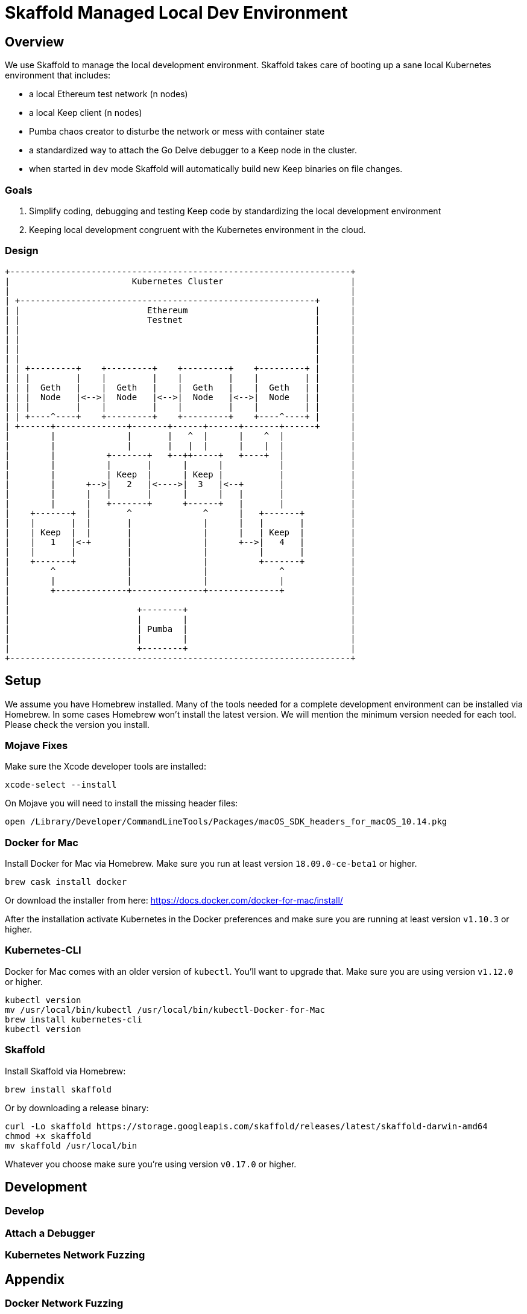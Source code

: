 = Skaffold Managed Local Dev Environment

== Overview
We use Skaffold to manage the local development environment. Skaffold
takes care of booting up a sane local Kubernetes environment that includes:

- a local Ethereum test network (n nodes)
- a local Keep client (n nodes)
- Pumba chaos creator to disturbe the network or mess with container
  state
- a standardized way to attach the Go Delve debugger to a Keep node in
  the cluster.
- when started in `dev` mode Skaffold will automatically build new Keep
binaries on file changes.

=== Goals
1. Simplify coding, debugging and testing Keep code
by standardizing the local development environment
2. Keeping local development congruent with the Kubernetes environment
in the cloud.

=== Design ===

....
+-------------------------------------------------------------------+
|                        Kubernetes Cluster                         |
|                                                                   |
| +----------------------------------------------------------+      |
| |                         Ethereum                         |      |
| |                         Testnet                          |      |
| |                                                          |      |
| |                                                          |      |
| |                                                          |      |
| |                                                          |      |
| | +---------+    +---------+    +---------+    +---------+ |      |
| | |         |    |         |    |         |    |         | |      |
| | |  Geth   |    |  Geth   |    |  Geth   |    |  Geth   | |      |
| | |  Node   |<-->|  Node   |<-->|  Node   |<-->|  Node   | |      |
| | |         |    |         |    |         |    |         | |      |
| | +----^----+    +---------+    +---------+    +----^----+ |      |
| +------+--------------+-------+------+------+-------+------+      |
|        |              |       |   ^  |      |    ^  |             |
|        |              |       |   |  |      |    |  |             |
|        |          +-------+   +--++-----+   +----+  |             |
|        |          |       |      |      |           |             |
|        |          | Keep  |      | Keep |           |             |
|        |      +-->|   2   |<---->|  3   |<--+       |             |
|        |      |   |       |      |      |   |       |             |
|        |      |   +-------+      +------+   |       |             |
|    +-------+  |       ^              ^      |   +-------+         |
|    |       |  |       |              |      |   |       |         |
|    | Keep  |  |       |              |      |   | Keep  |         |
|    |   1   |<-+       |              |      +-->|   4   |         |
|    |       |          |              |          |       |         |
|    +-------+          |              |          +-------+         |
|        ^              |              |              ^             |
|        |              |              |              |             |
|        +--------------+--------------+--------------+             |
|                                                                   |
|                         +--------+                                |
|                         |        |                                |
|                         | Pumba  |                                |
|                         |        |                                |
|                         +--------+                                |
+-------------------------------------------------------------------+
....

== Setup
We assume you have Homebrew installed. Many of the tools needed for a complete
development environment can be installed via Homebrew. In some cases Homebrew
won't install the latest version. We will mention the minimum version needed
for each tool. Please check the version you install.

=== Mojave Fixes
Make sure the Xcode developer tools are installed:

....
xcode-select --install
....

On Mojave you will need to install the missing header files:

....
open /Library/Developer/CommandLineTools/Packages/macOS_SDK_headers_for_macOS_10.14.pkg
....

=== Docker for Mac
Install Docker for Mac via Homebrew. Make sure you run at least
version `18.09.0-ce-beta1` or higher.

....
brew cask install docker
....

Or download the installer from here:
https://docs.docker.com/docker-for-mac/install/

After the installation activate Kubernetes in the Docker preferences
and make sure you are running at least version `v1.10.3` or higher.

=== Kubernetes-CLI
Docker for Mac comes with an older version of `kubectl`. You'll want
to upgrade that. Make sure you are using version `v1.12.0` or higher.

....
kubectl version
mv /usr/local/bin/kubectl /usr/local/bin/kubectl-Docker-for-Mac
brew install kubernetes-cli
kubectl version
....


=== Skaffold
Install Skaffold via Homebrew:

....
brew install skaffold
....

Or by downloading a release binary:

....
curl -Lo skaffold https://storage.googleapis.com/skaffold/releases/latest/skaffold-darwin-amd64
chmod +x skaffold
mv skaffold /usr/local/bin
....

Whatever you choose make sure you're using version `v0.17.0` or
higher.

== Development

=== Develop
=== Attach a Debugger
=== Kubernetes Network Fuzzing

== Appendix
=== Docker Network Fuzzing
Pumba enables the `netem` tool for Docker containers so you can
simulate wide area network failures like packet delay and packet loss.

https://github.com/alexei-led/pumba][https://github.com/alexei-led/pumba

....
brew install pumba
....

Fetch the pumba container
....
docker run gaiaadm/pumba
....

Fetch the iproute2 image
....
docker run gaiadocker/iproute2
....

Start the first shell in a docker container
....
docker run -it busybox bash
....

Open a new shell window and start the second shell in a docker container.
....
docker run -it busybox bash
....

On the shell inside the first container get it's IP address.
....
ifconfig eth0|grep 'inet addr'
  inet addr:172.17.0.2  Bcast:172.17.255.255  Mask:255.255.0.0
....

On the shell inside the second container get it's container id.
....
hostname
  fbb3b55b17ec
....

Now ping the first container.
....
ping 172.17.0.2
....

Open a third shell on your Docker host. The hostname of our second container was
`fbb3b55b17ec`. We need to fetch it's name.
....
docker ps|grep fbb3b55b17ec
  fbb3b55b17ec        busybox             "sh"                13 minutes ago
  Up 13 minutes                           fervent_hermann
....

Disturb the network of the container named `fervent_hermann`.
....
pumba netem --duration 20s --tc-image gaiadocker/iproute2 \
 delay --time 3000 jitter 50 --distribution normal\
 fervent_hermann
....
You should observe the ping times jumping up to 3000ms for the duration of 20s
then fall back to normal.

Randomly kill a matching container who's name starts with the matching string
....
pumba --random --interval 3s kill re2:^fervent_hermann
....
There's only one exact match to the regular expression in this case and container
two is killed immediately. If there were a set of containers named `fervent_xxx`
then it would kill one of them at random every 3s until you abort `pumba` with
Ctrl-C.
